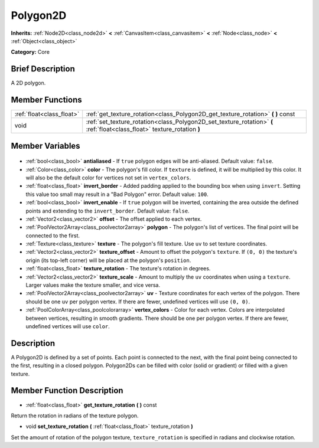 .. Generated automatically by doc/tools/makerst.py in Godot's source tree.
.. DO NOT EDIT THIS FILE, but the Polygon2D.xml source instead.
.. The source is found in doc/classes or modules/<name>/doc_classes.

.. _class_Polygon2D:

Polygon2D
=========

**Inherits:** :ref:`Node2D<class_node2d>` **<** :ref:`CanvasItem<class_canvasitem>` **<** :ref:`Node<class_node>` **<** :ref:`Object<class_object>`

**Category:** Core

Brief Description
-----------------

A 2D polygon.

Member Functions
----------------

+----------------------------+--------------------------------------------------------------------------------------------------------------------------+
| :ref:`float<class_float>`  | :ref:`get_texture_rotation<class_Polygon2D_get_texture_rotation>` **(** **)** const                                      |
+----------------------------+--------------------------------------------------------------------------------------------------------------------------+
| void                       | :ref:`set_texture_rotation<class_Polygon2D_set_texture_rotation>` **(** :ref:`float<class_float>` texture_rotation **)** |
+----------------------------+--------------------------------------------------------------------------------------------------------------------------+

Member Variables
----------------

  .. _class_Polygon2D_antialiased:

- :ref:`bool<class_bool>` **antialiased** - If ``true`` polygon edges will be anti-aliased. Default value: ``false``.

  .. _class_Polygon2D_color:

- :ref:`Color<class_color>` **color** - The polygon's fill color. If ``texture`` is defined, it will be multiplied by this color. It will also be the default color for vertices not set in ``vertex_colors``.

  .. _class_Polygon2D_invert_border:

- :ref:`float<class_float>` **invert_border** - Added padding applied to the bounding box when using ``invert``. Setting this value too small may result in a "Bad Polygon" error. Default value: ``100``.

  .. _class_Polygon2D_invert_enable:

- :ref:`bool<class_bool>` **invert_enable** - If ``true`` polygon will be inverted, containing the area outside the defined points and extending to the ``invert_border``. Default value: ``false``.

  .. _class_Polygon2D_offset:

- :ref:`Vector2<class_vector2>` **offset** - The offset applied to each vertex.

  .. _class_Polygon2D_polygon:

- :ref:`PoolVector2Array<class_poolvector2array>` **polygon** - The polygon's list of vertices. The final point will be connected to the first.

  .. _class_Polygon2D_texture:

- :ref:`Texture<class_texture>` **texture** - The polygon's fill texture. Use ``uv`` to set texture coordinates.

  .. _class_Polygon2D_texture_offset:

- :ref:`Vector2<class_vector2>` **texture_offset** - Amount to offset the polygon's ``texture``. If ``(0, 0)`` the texture's origin (its top-left corner) will be placed at the polygon's ``position``.

  .. _class_Polygon2D_texture_rotation:

- :ref:`float<class_float>` **texture_rotation** - The texture's rotation in degrees.

  .. _class_Polygon2D_texture_scale:

- :ref:`Vector2<class_vector2>` **texture_scale** - Amount to multiply the ``uv`` coordinates when using a ``texture``. Larger values make the texture smaller, and vice versa.

  .. _class_Polygon2D_uv:

- :ref:`PoolVector2Array<class_poolvector2array>` **uv** - Texture coordinates for each vertex of the polygon. There should be one ``uv`` per polygon vertex. If there are fewer, undefined vertices will use ``(0, 0)``.

  .. _class_Polygon2D_vertex_colors:

- :ref:`PoolColorArray<class_poolcolorarray>` **vertex_colors** - Color for each vertex. Colors are interpolated between vertices, resulting in smooth gradients. There should be one per polygon vertex. If there are fewer, undefined vertices will use ``color``.


Description
-----------

A Polygon2D is defined by a set of points. Each point is connected to the next, with the final point being connected to the first, resulting in a closed polygon. Polygon2Ds can be filled with color (solid or gradient) or filled with a given texture.

Member Function Description
---------------------------

.. _class_Polygon2D_get_texture_rotation:

- :ref:`float<class_float>` **get_texture_rotation** **(** **)** const

Return the rotation in radians of the texture polygon.

.. _class_Polygon2D_set_texture_rotation:

- void **set_texture_rotation** **(** :ref:`float<class_float>` texture_rotation **)**

Set the amount of rotation of the polygon texture, ``texture_rotation`` is specified in radians and clockwise rotation.


